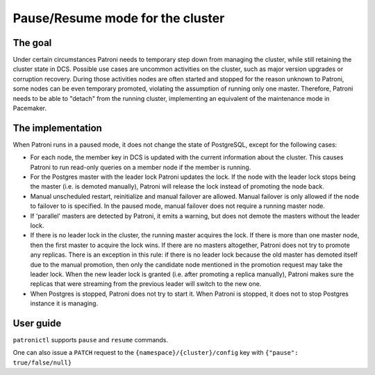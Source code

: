 .. _pause:

Pause/Resume mode for the cluster
=================================

The goal
--------

Under certain circumstances Patroni needs to temporary step down from managing the cluster, while still retaining the cluster state in DCS. Possible use cases are uncommon activities on the cluster, such as major version upgrades or corruption recovery. During those activities nodes are often started and stopped for the reason unknown to Patroni, some nodes can be even temporary promoted, violating the assumption of running only one master. Therefore, Patroni needs to be able to "detach" from the running cluster, implementing an equivalent of the maintenance mode in Pacemaker.



The implementation
------------------

When Patroni runs in a paused mode, it does not change the state of PostgreSQL, except for the following cases:

- For each node, the member key in DCS is updated with the current information about the cluster. This causes Patroni to run read-only queries on a member node if the member is running.

- For the Postgres master with the leader lock Patroni updates the lock. If the node with the leader lock stops being the master (i.e. is demoted manually), Patroni will release the lock instead of promoting the node back.

- Manual unscheduled restart, reinitialize and manual failover are allowed. Manual failover is only allowed if the node to failover to is specified. In the paused mode, manual failover does not require a running master node.

- If 'parallel' masters are detected by Patroni, it emits a warning, but does not demote the masters without the leader lock.

- If there is no leader lock in the cluster, the running master acquires the lock. If there is more than one master node, then the first master to acquire the lock wins. If there are no masters altogether, Patroni does not try to promote any replicas. There is an exception in this rule: if there is no leader lock because the old master has demoted itself due to the manual promotion, then only the candidate node mentioned in the promotion request may take the leader lock. When the new leader lock is granted (i.e. after promoting a replica manually), Patroni makes sure the replicas that were streaming from the previous leader will switch to the new one.

- When Postgres is stopped, Patroni does not try to start it. When Patroni is stopped, it does not to stop Postgres instance it is managing.

User guide
----------

``patronictl`` supports ``pause`` and ``resume`` commands.

One can also issue a ``PATCH`` request to the ``{namespace}/{cluster}/config`` key with ``{"pause": true/false/null}``
